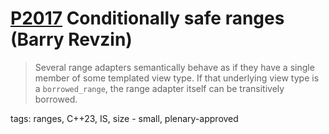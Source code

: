 * [[https://wg21.link/p2017][P2017]] Conditionally safe ranges (Barry Revzin)
:PROPERTIES:
:CUSTOM_ID: p2017-conditionally-safe-ranges-barry-revzin
:END:

#+begin_quote
Several range adapters semantically behave as if they have a single member of some templated view type. If that underlying view type is a ~borrowed_range~, the range adapter itself can be transitively borrowed.
#+end_quote
**** tags: ranges, C++23, IS, size - small, plenary-approved
